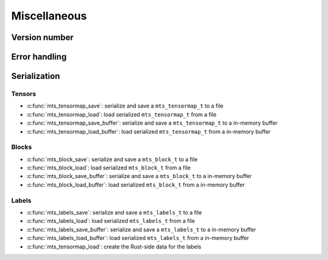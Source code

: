Miscellaneous
=============

.. _c-api-version:

Version number
^^^^^^^^^^^^^^

.. doxygenfunction:: mts_version

.. c:macro:: METATENSOR_VERSION

    Macro containing the compile-time version of metatensor, as a string

.. c:macro:: METATENSOR_VERSION_MAJOR

    Macro containing the compile-time **major** version number of metatensor, as
    an integer

.. c:macro:: METATENSOR_VERSION_MINOR

    Macro containing the compile-time **minor** version number of metatensor, as
    an integer

.. c:macro:: METATENSOR_VERSION_PATCH

    Macro containing the compile-time **patch** version number of metatensor, as
    an integer


Error handling
^^^^^^^^^^^^^^

.. doxygenfunction:: mts_last_error

.. doxygenfunction:: mts_disable_panic_printing

.. doxygentypedef:: mts_status_t

.. doxygendefine:: MTS_SUCCESS

.. doxygendefine:: MTS_INVALID_PARAMETER_ERROR

.. doxygendefine:: MTS_BUFFER_SIZE_ERROR

.. doxygendefine:: MTS_INTERNAL_ERROR


Serialization
^^^^^^^^^^^^^

Tensors
-------

- :c:func:`mts_tensormap_save`: serialize and save a ``mts_tensormap_t`` to a file
- :c:func:`mts_tensormap_load`: load serialized ``mts_tensormap_t`` from a file
- :c:func:`mts_tensormap_save_buffer`: serialize and save a ``mts_tensormap_t``
  to a in-memory buffer
- :c:func:`mts_tensormap_load_buffer`: load serialized ``mts_tensormap_t`` from
  a in-memory buffer

.. doxygenfunction:: mts_tensormap_load

.. doxygenfunction:: mts_tensormap_save

.. doxygenfunction:: mts_tensormap_load_buffer

.. doxygenfunction:: mts_tensormap_save_buffer


.. doxygentypedef:: mts_create_array_callback_t

.. doxygentypedef:: mts_realloc_buffer_t


Blocks
------

- :c:func:`mts_block_save`: serialize and save a ``mts_block_t`` to a file
- :c:func:`mts_block_load`: load serialized ``mts_block_t`` from a file
- :c:func:`mts_block_save_buffer`: serialize and save a ``mts_block_t``
  to a in-memory buffer
- :c:func:`mts_block_load_buffer`: load serialized ``mts_block_t`` from
  a in-memory buffer

.. doxygenfunction:: mts_block_load

.. doxygenfunction:: mts_block_save

.. doxygenfunction:: mts_block_load_buffer

.. doxygenfunction:: mts_block_save_buffer


Labels
-------

- :c:func:`mts_labels_save`: serialize and save a ``mts_labels_t`` to a file
- :c:func:`mts_labels_load`: load serialized ``mts_labels_t`` from a file
- :c:func:`mts_labels_save_buffer`: serialize and save a ``mts_labels_t``
  to a in-memory buffer
- :c:func:`mts_labels_load_buffer`: load serialized ``mts_labels_t`` from
  a in-memory buffer

- :c:func:`mts_tensormap_load`: create the Rust-side data for the labels

.. doxygenfunction:: mts_labels_load

.. doxygenfunction:: mts_labels_save

.. doxygenfunction:: mts_labels_load_buffer

.. doxygenfunction:: mts_labels_save_buffer
